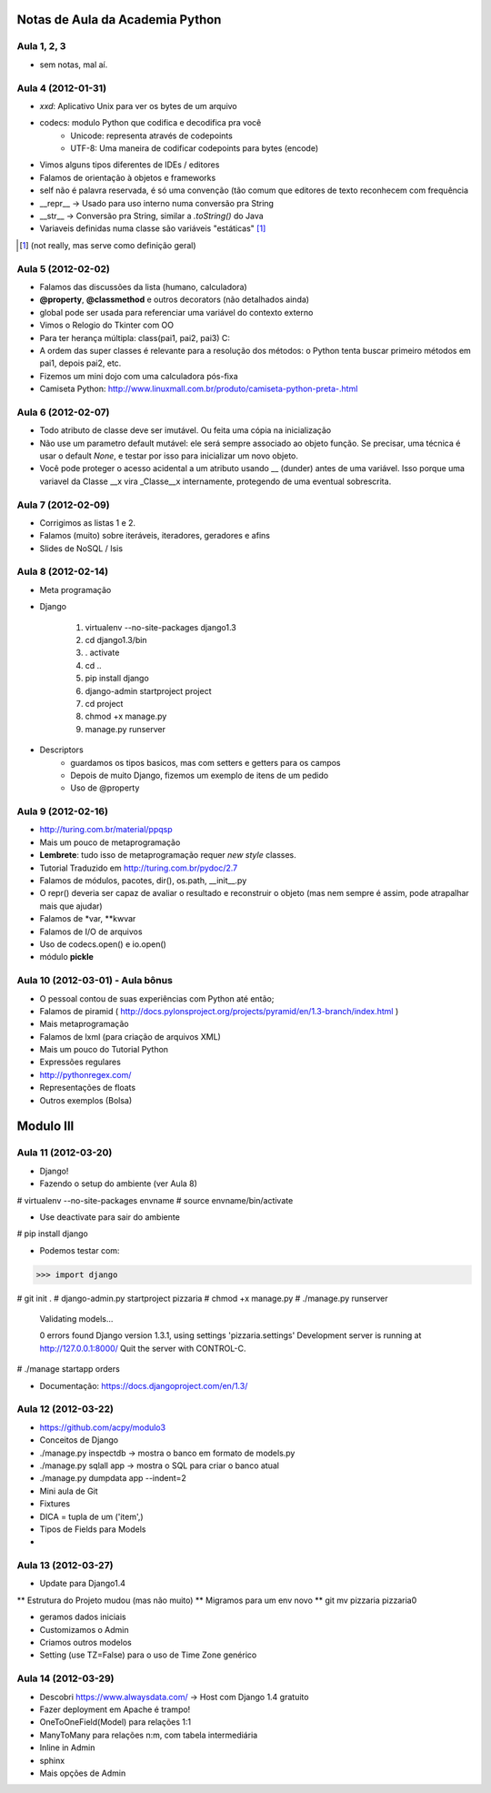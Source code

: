 Notas de Aula da Academia Python
================================

Aula 1, 2, 3
------------

* sem notas, mal aí.

Aula 4 (2012-01-31)
-------------------

* *xxd*: Aplicativo Unix para ver os bytes de um arquivo
* codecs: modulo Python que codifica e decodifica pra você
    * Unicode: representa através de codepoints
    * UTF-8: Uma maneira de codificar codepoints para bytes (encode)
* Vimos alguns tipos diferentes de IDEs / editores
* Falamos de orientação à objetos e frameworks
* self não é palavra reservada, é só uma convenção (tão comum que editores de
  texto reconhecem com frequência
* __repr__ -> Usado para uso interno numa conversão pra String
* __str__ -> Conversão pra String, similar a *.toString()* do Java
* Variaveis definidas numa classe são variáveis "estáticas" [1]_

.. [1] (not really, mas serve como definição geral)

Aula 5 (2012-02-02)
-------------------

* Falamos das discussões da lista (humano, calculadora)
* **@property**, **@classmethod** e outros decorators (não detalhados ainda)
* global pode ser usada para referenciar uma variável do contexto externo
* Vimos o Relogio do Tkinter com OO
* Para ter herança múltipla: class(pai1, pai2, pai3) C:
* A ordem das super classes é relevante para a resolução dos métodos: o Python
  tenta buscar primeiro métodos em pai1, depois pai2, etc.
* Fizemos um mini dojo com uma calculadora pós-fixa

* Camiseta Python: 
  http://www.linuxmall.com.br/produto/camiseta-python-preta-.html

Aula 6 (2012-02-07)
-------------------

* Todo atributo de classe deve ser imutável. Ou feita uma cópia na inicialização
* Não use um parametro default mutável: ele será sempre associado ao objeto
  função. Se precisar, uma técnica é usar o default *None*, e testar por isso
  para inicializar um novo objeto.
* Você pode proteger o acesso acidental a um atributo usando __ (dunder) antes 
  de uma variável. Isso porque uma variavel da Classe __x vira _Classe__x 
  internamente, protegendo de uma eventual sobrescrita.

Aula 7 (2012-02-09)  
-------------------

* Corrigimos as listas 1 e 2.
* Falamos (muito) sobre iteráveis, iteradores, geradores e afins
* Slides de NoSQL / Isis

Aula 8 (2012-02-14)
-------------------

* Meta programação
* Django

    1. virtualenv --no-site-packages django1.3
    2. cd django1.3/bin
    3. . activate
    4. cd ..
    5. pip install django
    6. django-admin startproject project
    7. cd project
    8. chmod +x manage.py
    9. manage.py runserver
    
* Descriptors
    * guardamos os tipos basicos, mas com setters e getters para os campos
    * Depois de muito Django, fizemos um exemplo de itens de um pedido
    * Uso de @property
    
Aula 9 (2012-02-16)
-------------------

* http://turing.com.br/material/ppqsp
* Mais um pouco de metaprogramação
* **Lembrete**: tudo isso de metaprogramação requer *new style* classes.
* Tutorial Traduzido em http://turing.com.br/pydoc/2.7
* Falamos de módulos, pacotes, dir(), os.path, __init__.py
* O repr() deveria ser capaz de avaliar o resultado e reconstruir o objeto
  (mas nem sempre é assim, pode atrapalhar mais que ajudar)
* Falamos de *var, **kwvar
* Falamos de I/O de arquivos
* Uso de codecs.open() e io.open()
* módulo **pickle**

Aula 10 (2012-03-01) - Aula bônus
---------------------------------

* O pessoal contou de suas experiências com Python até então;
* Falamos de piramid ( http://docs.pylonsproject.org/projects/pyramid/en/1.3-branch/index.html )
* Mais metaprogramação
* Falamos de lxml (para criação de arquivos XML)
* Mais um pouco do Tutorial Python
* Expressões regulares
* http://pythonregex.com/
* Representações de floats
* Outros exemplos (Bolsa)

Modulo III
==========

Aula 11 (2012-03-20)
--------------------

* Django!
* Fazendo o setup do ambiente (ver Aula 8)

# virtualenv --no-site-packages envname
# source envname/bin/activate

* Use deactivate para sair do ambiente

# pip install django

* Podemos testar com:

>>> import django

# git init . 
# django-admin.py startproject pizzaria
# chmod +x manage.py
# ./manage.py runserver

 Validating models...

 0 errors found
 Django version 1.3.1, using settings 'pizzaria.settings'
 Development server is running at http://127.0.0.1:8000/
 Quit the server with CONTROL-C.

# ./manage startapp orders

* Documentação: https://docs.djangoproject.com/en/1.3/

Aula 12 (2012-03-22)
--------------------

* https://github.com/acpy/modulo3
* Conceitos de Django
* ./manage.py inspectdb -> mostra o banco em formato de models.py
* ./manage.py sqlall app -> mostra o SQL para criar o banco atual
* ./manage.py dumpdata app --indent=2

* Mini aula de Git

* Fixtures
* DICA = tupla de um ('item',)
* Tipos de Fields para Models
* 

Aula 13 (2012-03-27)
--------------------

* Update para Django1.4
** Estrutura do Projeto mudou (mas não muito)
** Migramos para um env novo
** git mv pizzaria pizzaria0

* geramos dados iniciais
* Customizamos o Admin
* Criamos outros modelos

* Setting (use TZ=False) para o uso de Time Zone genérico

Aula 14 (2012-03-29)
--------------------

* Descobri https://www.alwaysdata.com/ -> Host com Django 1.4 gratuito
* Fazer deployment em Apache é trampo!
* OneToOneField(Model) para relações 1:1
* ManyToMany para relações n:m, com tabela intermediária
* Inline in Admin
* sphinx
* Mais opções de Admin
